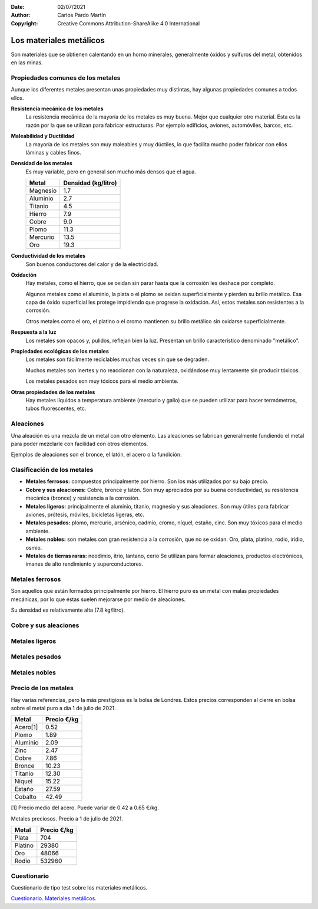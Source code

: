 ﻿:Date: 02/07/2021
:Author: Carlos Pardo Martín
:Copyright: Creative Commons Attribution-ShareAlike 4.0 International


.. _material-metales:

Los materiales metálicos
========================
Son materiales que se obtienen calentando en un horno minerales,
generalmente óxidos y sulfuros del metal, obtenidos en las minas.


Propiedades comunes de los metales
----------------------------------
Aunque los diferentes metales presentan unas propiedades muy distintas,
hay algunas propiedades comunes a todos ellos.

**Resistencia mecánica de los metales**
   La resistencia mecánica de la mayoría de los metales es muy buena.
   Mejor que cualquier otro material. Esta es la razón por la que se
   utilizan para fabricar estructuras. Por ejemplo edificios, aviones,
   automóviles, barcos, etc.

**Maleabilidad y Ductilidad**
   La mayoría de los metales son muy maleables y muy dúctiles,
   lo que facilita mucho poder fabricar con ellos láminas y
   cables finos.

**Densidad de los metales**
   Es muy variable, pero en general son mucho más densos que el agua.

   +-----------------+----------------------+
   | Metal           |  Densidad (kg/litro) |
   +=================+======================+
   | Magnesio        |  1.7                 |
   +-----------------+----------------------+
   | Aluminio        |  2.7                 |
   +-----------------+----------------------+
   | Titanio         |  4.5                 |
   +-----------------+----------------------+
   | Hierro          |  7.9                 |
   +-----------------+----------------------+
   | Cobre           |  9.0                 |
   +-----------------+----------------------+
   | Plomo           | 11.3                 |
   +-----------------+----------------------+
   | Mercurio        | 13.5                 |
   +-----------------+----------------------+
   | Oro             | 19.3                 |
   +-----------------+----------------------+

**Conductividad de los metales**
   Son buenos conductores del calor y de la electricidad.

**Oxidación**
   Hay metales, como el hierro, que se oxidan sin parar hasta que la
   corrosión les deshace por completo.

   Algunos metales como el aluminio, la plata o el plomo se oxidan
   superficialmente y pierden su brillo metálico.
   Esa capa de óxido superficial les protege impidiendo que progrese
   la oxidación. Así, estos metales son resistentes a la corrosión.

   Otros metales como el oro, el platino o el cromo mantienen su brillo
   metálico sin oxidarse superficialmente.

**Respuesta a la luz**
   Los metales son opacos y, pulidos, reflejan bien la luz.
   Presentan un brillo característico denominado "metálico".

**Propiedades ecológicas de los metales**
   Los metales son fácilmente reciclables muchas veces sin que se
   degraden.

   Muchos metales son inertes y no reaccionan con la naturaleza,
   oxidándose muy lentamente sin producir tóxicos.

   Los metales pesados son muy tóxicos para el medio ambiente.

**Otras propiedades de los metales**
   Hay metales líquidos a temperatura ambiente (mercurio y galio) que
   se pueden utilizar para hacer termómetros, tubos fluorescentes, etc.


Aleaciones
----------
Una aleación es una mezcla de un metal con otro elemento.
Las aleaciones se fabrican generalmente fundiendo el metal para
poder mezclarle con facilidad con otros elementos.

Ejemplos de aleaciones son el bronce, el latón, el acero o la fundición.


Clasificación de los metales
----------------------------

* **Metales ferrosos:** compuestos principalmente por hierro.
  Son los más utilizados por su bajo precio.

* **Cobre y sus aleaciones:** Cobre, bronce y latón. Son muy apreciados
  por su buena conductividad, su resistencia mecánica (bronce) y 
  resistencia a la corrosión.

* **Metales ligeros:** principalmente el aluminio, titanio, magnesio y sus
  aleaciones. Son muy útiles para fabricar aviones, prótesis, móviles,
  bicicletas ligeras, etc.

* **Metales pesados:** plomo, mercurio, arsénico, cadmio, cromo, níquel,
  estaño, cinc.
  Son muy tóxicos para el medio ambiente.

* **Metales nobles:** son metales con gran resistencia a la corrosión, que
  no se oxidan. Oro, plata, platino, rodio, iridio, osmio.

* **Metales de tierras raras:** neodimio, itrio, lantano, cerio
  Se utilizan para formar aleaciones, productos electrónicos, imanes de 
  alto rendimiento y superconductores.


Metales ferrosos
----------------
Son aquellos que están formados principalmente por hierro.
El hierro puro es un metal con malas propiedades mecánicas,
por lo que éstas suelen mejorarse por medio de aleaciones.

Su densidad es relativamente alta (7.8 kg/litro).

.. glossary::

   Acero
      Es una aleación de hierro con carbono (menos del `2.1% 
      <https://es.wikipedia.org/wiki/Acero>`__ en peso).
      Es una de las aleaciones metálicas más utilizadas para todo tipo 
      de productos y estructuras por ser el metal más barato, 
      con muy buena resistencia mecánica (carga de rotura de 50 a 
      100 kg/mm2) y muy tenaz.

   Fundición
      Es una aleación de hierro con carbono (más del `2.1%
      <https://es.wikipedia.org/wiki/Fundici%C3%B3n_de_hierro>`__ en peso).
      Son más frágiles que los aceros y con menor punto de fusión.
      Son más resistentes a la corrosión y a los cambios de temperatura
      que los aceros comunes.
      
      Se utilizan, por ejemplo, para fabricar tapas de alcantarilla,
      estufas y chimeneas, carcasas de bombas de agua, etc.

   Acero inoxidable
      Es una aleación de hierro con cromo (mas del 10%).
      Es muy resistente a la corrosión y se utiliza en
      utensilios de cocina, cubertería, lavabos, tuberías, etc.

   Ferrita
      Está compuesta por `hierro alfa 
      <https://es.wikipedia.org/wiki/Ferrita_(hierro)>`_ 
      puro, de aspecto oscuro. 
      En ocasiones se alea con cobalto, níquel, zinc o manganeso, que 
      mejoran sus propiedades magnéticas.

      La ferrita tiene propiedades magnéticas por lo que se utiliza
      para fabricar transformadores, imanes, filtros para cables, etc.


Cobre y sus aleaciones
----------------------

.. glossary::

   Cobre
      Es un metal rojizo muy buen conductor del calor y la electricidad.

      Es muy utilizado para fabricar cables, tuberías, intercambiadores
      de calor, monedas, pigmentos, etc.
      Fue el primer metal utilizado en la prehistoria, dando nombre a la
      `Edad del Cobre <https://es.wikipedia.org/wiki/Edad_del_Cobre>`_.

   Bronce
      Aleación de cobre y estaño (del 3% al 20%).
      Es muy resistente al roce y a la corrosión.

      Se utiliza para construir instrumentos musicales, hélices de barco,
      o esculturas.

      Fue la primera aleación obtenida por la humanidad y da su nombre
      a la `Edad del Bronce 
      <https://es.wikipedia.org/wiki/Edad_del_Bronce>`_.


   Latón
      Es una aleación de cobre y zinc.

      Tiene un color característico dorado, parecido al oro, por lo que
      se utiliza mucho en decoración y bisutería.
      También  Se utiliza para fabricar cerraduras, cerrojos, picaportes,
      grifos, jarrones, etc.


Metales ligeros
---------------

.. glossary::

   Aluminio
      Es el metal más utilizado después del acero por ser barato,
      tener baja densidad (2.8 kg/litro) y muy buena resistencia a la
      corrosión.
      En estado puro es muy blando y con baja resistencia mecánica,
      pero aleado de forma adecuada aumenta mucho su resistencia
      mecánica de rotura hasta los 40 kg/mm2.

      Es muy dúctil y maleable y se puede extrudir con mucha facilidad.

      Se utiliza para fabricar marcos de ventanas, papel metálico, latas,
      aviones, cables eléctricos, etc.

      A pesar de ser el metal más abundante de la corteza terrestre
      durante el siglo XIX su producción era tan costosa que se
      consideraba un material exótico con un precio enorme, mayor que el
      del oro.
      
      A partir de 1900 su producción fue aumentando sin parar hasta la 
      actualidad. Esto se debió a la invención de técnicas químicas 
      (proceso Bayer) y a la aplicación de la dinamo que permite 
      producir la electricidad necesaria para aislar el aluminio por 
      electrólisis.

   Titanio
      Es un metal de color gris, de baja densidad (4.5 kg/litro) muy 
      resistente a la corrosión y con buena resistencia mecánica de
      rotura, hasta los 140 kg/mm2.

      Tiene la mejor relación dureza/densidad de todos los metales. 
      Es casi tan fuerte como los aceros, pero con menor densidad.

      Gracias a sus propiedades es muy apreciado para construir prótesis 
      médicas, maquinaria aeroespacial, transporte de productos químicos, 
      etc.
      Con el óxido de titanio se fabrican pinturas y plásticos blancos
      con un color muy puro y muy buena resistencia a la radiación solar.


Metales pesados
---------------

.. glossary::

   Plomo
      Es un metal de color gris oscuro, que se funde con facilidad (327ºC).

      Se utiliza en soldadura de componentes electrónicos, baterías de
      automóvil, blindajes anti-radiaciones, pigmentos, balas, etc.

      En la actualidad se tiende a reducir su uso por ser altamente 
      contaminante.
      Por ejemplo los productos electrónicos utilizan cada vez más 
      soldaduras y componentes basados en plata para evitar el uso de 
      plomo.

   Mercurio
      Es un metal líquido a temperatura ambiente de color plateado
      brillante.

      Se está intentando reducir su uso en lo posible para evitar 
      las consecuencias de su toxicidad.

      Se utiliza para fabricar fluorescentes, termómetros, amalgama para
      empastes, pilas, etc.

   Estaño
      Es un metal de color blanco brillante. Es muy blando y no se oxida.

      La **hojalata** es acero recubierto de una fina capa de estaño y se
      utiliza en las latas de conserva. Otros usos del estaño son la
      soldadura de componentes electrónicos, fabricar bronce y vidrio,
      pigmentos, sobretapón de las botellas de vino, etc.

   Zinc
      Es un metal de color blanco brillante y blando.

      Se utiliza, aleado con cobre, para producir latón.
      Puede recubrir piezas de hierro en un proceso llamado
      **galvanización** que evita su oxidación.
      También se encuentra en las pilas eléctricas.
      
   Cromo
      Es un metal de color blanco agrisado, duro, frágil y muy resistente 
      a la corrosión.

      Se utiliza aleado con acero para fabricar acero inoxidable.
      El **cromado** consiste en depositar una capa protectora de cromo
      sobre otro material (plástico, otros metales, etc) dando un aspecto
      brillante que no se oxida.
      Otras aplicaciones son pinturas, curtido de cuero, catalizadores,
      etc.

   Níquel
      Es un metal color blanco con un ligero tono amarillo.

      Se utiliza aleado con acero para fabricar acero inoxidable.
      Las aleaciones cobre-níquel son muy resistentes a la corrosión
      y se utilizan para fabricar motores marinos, industria química o
      acuñar monedas.

   Cadmio
      Es un metal de color blanco azulado.

      Se utiliza en baterías de Níquel-Cadmio recargables, para
      fabricar cojinetes con baja fricción y mucha resistencia a la fatiga.


Metales nobles
--------------

.. glossary::

   Oro
      Es un metal de color dorado, blando, muy dúctil, muy resistente a la
      oxidación y muy buen conductor eléctrico.

      La mayor parte del oro (70%) se utiliza en joyería o como
      inversión. 
      Solo el 10% se utiliza en aplicaciones industriales.
      
      Se usa para cubrir contactos eléctricos que no se oxidan,
      cables eléctricos de los chips, reflector de luz en los cristales, 
      etc.

   Platino
      Es un metal blanco grisáceo.

      Se emplea en joyería, contactos eléctricos, empastes, y catalizadores.

   Rodio
      Metal de color blanco plateado.

      Se utiliza como catalizador de óxidos nitrosos de los automóviles y 
      no tiene sustituto. Por esa razón su precio se ha elevado tanto que 
      actualmente es el metal precioso más caro, con un precio muy 
      superior al del oro.


Precio de los metales
---------------------
Hay varias referencias, pero la más prestigiosa es la bolsa de Londres.
Estos precios corresponden al cierre en bolsa sobre el metal puro
a día 1 de julio de 2021.

=============  =============
Metal          Precio €/kg
=============  =============
Acero[1]         0.52
Plomo	           1.89
Aluminio	        2.09
Zinc	           2.47
Cobre	           7.86
Bronce	       10.23
Titanio         12.30
Níquel	       15.22
Estaño	       27.59
Cobalto         42.49
=============  =============

[1] Precio medio del acero. Puede variar de 0.42 a 0.65 €/kg.



Metales preciosos. Precio a 1 de julio de 2021.

=============  =============
Metal          Precio €/kg
=============  =============
Plata           704
Platino         29380
Oro             48066
Rodio           532960
=============  =============


Cuestionario
------------
Cuestionario de tipo test sobre los materiales metálicos.

`Cuestionario. Materiales metálicos. 
<https://www.picuino.com/test/es-material-metals.html>`__

